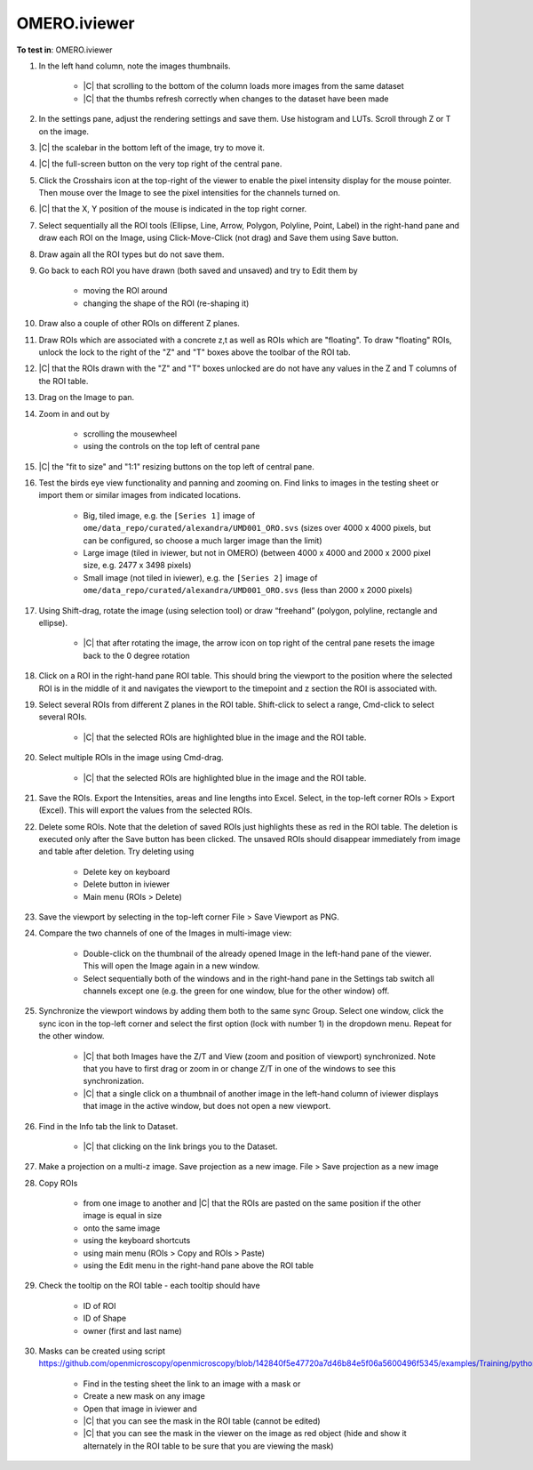 OMERO.iviewer
=============

**To test in**: OMERO.iviewer

#. In the left hand column, note the images thumbnails.

    - |C| that scrolling to the bottom of the column loads more images from the same dataset
    - |C| that the thumbs refresh correctly when changes to the dataset have been made

#. In the settings pane, adjust the rendering settings and save them. Use histogram and LUTs. Scroll through Z or T on the image.

#. |C| the scalebar in the bottom left of the image, try to move it.

#. |C| the full-screen button on the very top right of the central pane.

#. Click the Crosshairs icon  at the top-right of the viewer to enable the pixel intensity display for the mouse pointer. Then mouse over the Image to see the pixel intensities for the channels turned on. 

#. |C| that the X, Y position of the mouse is indicated in the top right corner.

#. Select sequentially all the ROI tools (Ellipse, Line, Arrow, Polygon, Polyline, Point, Label) in the right-hand pane and draw each ROI on the Image, using Click-Move-Click (not drag) and Save them using Save button.

#. Draw again all the ROI types but do not save them.

#. Go back to each ROI you have drawn (both saved and unsaved) and try to Edit them by

    - moving the ROI around
    - changing the shape of the ROI (re-shaping it)

#. Draw also a couple of other ROIs on different Z planes.

#. Draw ROIs which are associated with a concrete z,t as well as ROIs which are "floating". To draw "floating" ROIs, unlock the lock to the right of the "Z" and "T" boxes above the toolbar of the ROI tab.

#. |C| that the ROIs drawn with the "Z" and "T" boxes unlocked are do not have any values in the Z and T columns of the ROI table.

#. Drag on the Image to pan.

#. Zoom in and out by

    - scrolling the mousewheel
    - using the controls on the top left of central pane

#. |C| the "fit to size" and "1:1" resizing buttons on the top left of central pane.

#. Test the birds eye view functionality and panning and zooming on. Find links to images in the testing sheet or import them or similar images from indicated locations.

    - Big, tiled image, e.g. the ``[Series 1]`` image of ``ome/data_repo/curated/alexandra/UMD001_ORO.svs`` (sizes over 4000 x 4000 pixels, but can be configured, so choose a much larger image than the limit)
    - Large image (tiled in iviewer, but not in OMERO) (between 4000 x 4000 and 2000 x 2000 pixel size, e.g. 2477 x 3498 pixels)
    - Small image (not tiled in iviewer), e.g. the ``[Series 2]`` image of ``ome/data_repo/curated/alexandra/UMD001_ORO.svs`` (less than 2000 x 2000 pixels)

#. Using Shift-drag, rotate the image (using selection tool) or draw “freehand” (polygon, polyline, rectangle and ellipse).

    - |C| that after rotating the image, the arrow icon on top right of the central pane resets the image back to the 0 degree rotation

#. Click on a ROI in the right-hand pane ROI table. This should bring the viewport to the position where the selected ROI is in the middle of it and navigates the viewport to the timepoint and z section the ROI is associated with.

#. Select several ROIs from different Z planes in the ROI table. Shift-click to select a range, Cmd-click to select several ROIs.

    - |C| that the selected ROIs are highlighted blue in the image and the ROI table.

#. Select multiple ROIs in the image using Cmd-drag.

    - |C| that the selected ROIs are highlighted blue in the image and the ROI table.

#. Save the ROIs. Export the Intensities, areas and line lengths into Excel. Select, in the top-left corner ROIs > Export (Excel). This will export the values from the selected ROIs.

#. Delete some ROIs. Note that the deletion of saved ROIs just highlights these as red in the ROI table. The deletion is executed only after the Save button has been clicked. The unsaved ROIs should disappear immediately from image and table after deletion. Try deleting using

    - Delete key on keyboard
    - Delete button in iviewer
    - Main menu (ROIs > Delete)

#. Save the viewport by selecting in the top-left corner File > Save Viewport as PNG.

#. Compare the two channels of one of the Images in multi-image view:

    - Double-click on the thumbnail of the already opened Image in the left-hand pane of the viewer. This will open the Image again in a new window.
    - Select sequentially both of the windows and in the right-hand pane in the Settings tab switch all channels except one (e.g. the green for one window, blue for the other window) off.

#. Synchronize the viewport windows by adding them both to the same sync Group. Select one window, click the sync icon in the top-left corner and select the first option (lock with number 1) in the dropdown menu. Repeat for the other window.

    - |C| that both Images have the Z/T and View (zoom and position of viewport) synchronized. Note that you have to first drag or zoom in or change Z/T in one of the windows to see this synchronization.
    - |C| that a single click on a thumbnail of another image in the left-hand column of iviewer displays that image in the active window, but does not open a new viewport.

#. Find in the Info tab the link to Dataset.

    - |C| that clicking on the link brings you to the Dataset.

#. Make a projection on a multi-z image. Save projection as a new image. File > Save projection as a new image

#. Copy ROIs

    - from one image to another and |C| that the ROIs are pasted on the same position if the other image is equal in size
    - onto the same image
    - using the keyboard shortcuts
    - using main menu (ROIs > Copy and ROIs > Paste)
    - using the Edit menu in the right-hand pane above the ROI table

#. Check the tooltip on the ROI table - each tooltip should have

    - ID of ROI
    - ID of Shape
    - owner (first and last name)

#. Masks can be created using script https://github.com/openmicroscopy/openmicroscopy/blob/142840f5e47720a7d46b84e5f06a5600496f5345/examples/Training/python/ROIs.py#L120.

    - Find in the testing sheet the link to an image with a mask or
    - Create a new mask on any image
    - Open that image in iviewer and
    - |C| that you can see the mask in the ROI table (cannot be edited)
    - |C| that you can see the mask in the viewer on the image as red object (hide and show it alternately in the ROI table to be sure that you are viewing the mask)
